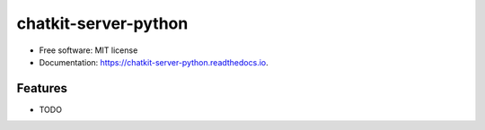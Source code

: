 =====================
chatkit-server-python
=====================


.. image:: https://img.shields.io/pypi/v/chatkit_server_python.svg
        :target: https://pypi.python.org/pypi/chatkit_server_python

.. image:: https://img.shields.io/travis/iMerica/chatkit_server_python.svg
        :target: https://travis-ci.org/iMerica/chatkit_server_python

.. image:: https://readthedocs.org/projects/chatkit-server-python/badge/?version=latest
        :target: https://chatkit-server-python.readthedocs.io/en/latest/?badge=latest
        :alt: Documentation Status

.. image:: https://pyup.io/repos/github/iMerica/chatkit_server_python/shield.svg
     :target: https://pyup.io/repos/github/iMerica/chatkit_server_python/
     :alt: Updates



* Free software: MIT license
* Documentation: https://chatkit-server-python.readthedocs.io.


Features
--------

* TODO


